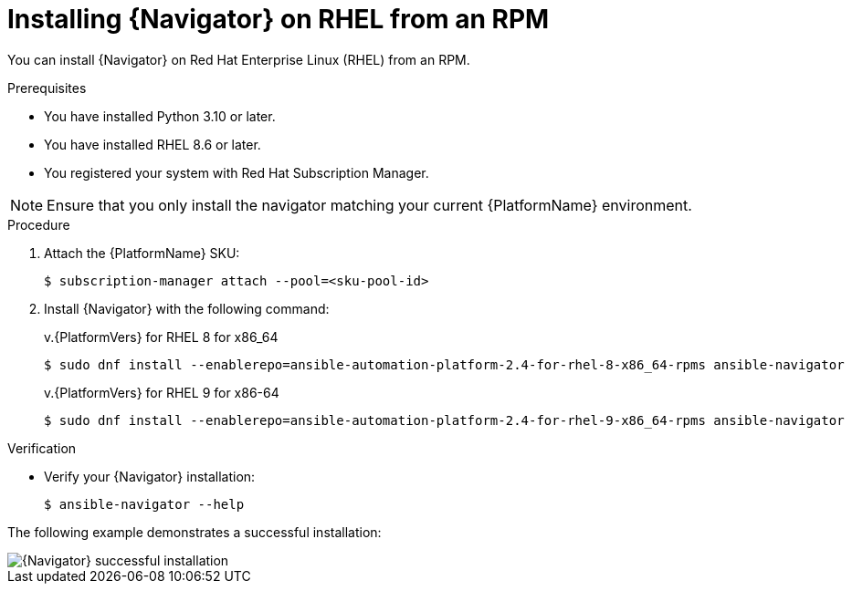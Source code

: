 
[id="proc-installing-navigator-rhel-rpm_{context}"]


= Installing {Navigator} on RHEL from an RPM


[role="_abstract"]

You can install {Navigator} on Red Hat Enterprise Linux (RHEL) from an RPM.

.Prerequisites

* You have installed Python 3.10 or later.
* You have installed RHEL 8.6 or later.
* You registered your system with Red Hat Subscription Manager.

[NOTE]
====
Ensure that you only install the navigator matching your current {PlatformName} environment.
====

.Procedure

. Attach the {PlatformName} SKU:
[options="nowrap" subs="+quotes"]
+
----
$ subscription-manager attach --pool=<sku-pool-id>
----

. Install {Navigator} with the following command:
+
[options="nowrap" subs="+quotes"]
v.{PlatformVers} for RHEL 8 for x86_64
+
----
$ sudo dnf install --enablerepo=ansible-automation-platform-2.4-for-rhel-8-x86_64-rpms ansible-navigator
----
+
v.{PlatformVers} for RHEL 9 for x86-64
+
----
$ sudo dnf install --enablerepo=ansible-automation-platform-2.4-for-rhel-9-x86_64-rpms ansible-navigator
----

.Verification

* Verify your {Navigator} installation:
+
----
$ ansible-navigator --help
----

The following example demonstrates a successful installation:

image::navigator-stdout.png[{Navigator} successful installation]
